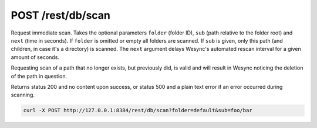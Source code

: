 POST /rest/db/scan
==================

Request immediate scan. Takes the optional parameters ``folder`` (folder ID),
``sub`` (path relative to the folder root) and ``next`` (time in seconds). If
``folder`` is omitted or empty all folders are scanned. If ``sub`` is given,
only this path (and children, in case it's a directory) is scanned. The ``next``
argument delays Wesync's automated rescan interval for a given amount of
seconds.

Requesting scan of a path that no longer exists, but previously did, is
valid and will result in Wesync noticing the deletion of the path in
question.

Returns status 200 and no content upon success, or status 500 and a
plain text error if an error occurred during scanning.

.. code-block:: bash

    curl -X POST http://127.0.0.1:8384/rest/db/scan?folder=default&sub=foo/bar
